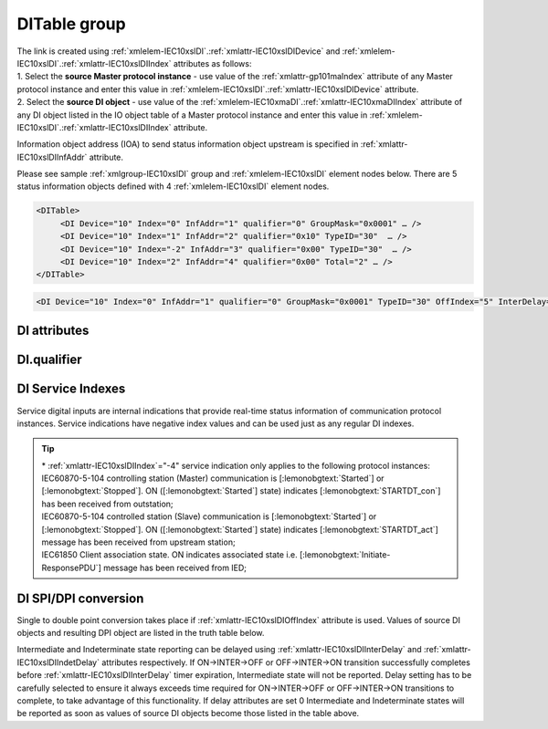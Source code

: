 
.. _docref-IEC10xslDI:
.. _xmlgroup-IEC10xslDI: lelabel=DITable
.. _xmlelem-IEC10xslDI: lelabel=DI

DITable group
-------------

.. include-file:: sections/Include/IEC10xsl_DIAI_table.rstinc "" ":ref:`xmlgroup-IEC10xslDI`" ":ref:`xmlelem-IEC10xslDI`" ":numref:`tabid-IEC10xslDI`" "DI" "status information"

| The link is created using :ref:`xmlelem-IEC10xslDI`.\ :ref:`xmlattr-IEC10xslDIDevice` and :ref:`xmlelem-IEC10xslDI`.\ :ref:`xmlattr-IEC10xslDIIndex` attributes as follows:
| 1. Select the **source Master protocol instance** - use value of the :ref:`xmlattr-gp101maIndex` attribute of any Master protocol instance and enter this value in :ref:`xmlelem-IEC10xslDI`.\ :ref:`xmlattr-IEC10xslDIDevice` attribute.
| 2. Select the **source DI object** - use value of the :ref:`xmlelem-IEC10xmaDI`.\ :ref:`xmlattr-IEC10xmaDIIndex` attribute of any DI object listed in the IO object table of a Master protocol instance and enter this value in :ref:`xmlelem-IEC10xslDI`.\ :ref:`xmlattr-IEC10xslDIIndex` attribute.

Information object address (IOA) to send status information object upstream is specified in :ref:`xmlattr-IEC10xslDIInfAddr` attribute.

Please see sample :ref:`xmlgroup-IEC10xslDI` group and :ref:`xmlelem-IEC10xslDI` element nodes below. 
There are 5 status information objects defined with 4 :ref:`xmlelem-IEC10xslDI` element nodes.

.. code-block:: none

   <DITable>
	<DI Device="10" Index="0" InfAddr="1" qualifier="0" GroupMask="0x0001" … />
	<DI Device="10" Index="1" InfAddr="2" qualifier="0x10" TypeID="30"  … />
	<DI Device="10" Index="-2" InfAddr="3" qualifier="0x00" TypeID="30"  … />
	<DI Device="10" Index="2" InfAddr="4" qualifier="0x00" Total="2" … />
   </DITable>

.. include-file:: sections/Include/sample_node.rstinc "" ":ref:`xmlelem-IEC10xslDI`"

.. code-block:: none

   <DI Device="10" Index="0" InfAddr="1" qualifier="0" GroupMask="0x0001" TypeID="30" OffIndex="5" InterDelay="8000" IndetDelay="3500" Total="2" Name="CB position" />

.. include-file:: sections/Include/tip_order.rstinc "" ":ref:`xmlelem-IEC10xslDI`"

DI attributes
^^^^^^^^^^^^^

.. include-file:: sections/Include/table_attrs.rstinc "" "tabid-IEC10xslDI" "IEC60870-5-101/104 Slave DI attributes" ":spec: |C{0.14}|C{0.16}|C{0.15}|S{0.55}|"

.. include-file:: sections/Include/IEC10xsl_Device.rstinc "" ":xmlattr:`Device`" "source for this DI object" "Source"

   * :attr:	:xmlattr:`Index`
     :val:	|slindexrange|
     :def:	n/a
     :desc:	Source DI object. Any DI element of the selected Master protocol instance can be used as a source.
		Use value of the :ref:`xmlelem-IEC10xmaDI`.\ :ref:`xmlattr-IEC10xmaDIIndex` attribute of any DI object listed in the IO table of the selected Master protocol instance.
		In addition to regular DIs there are internal indications available.
		Internal indications are used to monitor real-time status of the source protocol instance.
		Each internal indication has a service index and they are summarized in the :numref:`tabid-IEC10xslDIServiceIndex`.
		:inlinetip:`Indexes don't have to be arranged in ascending order.`

.. include-file:: sections/Include/IEC10xsl_IOA.rstinc "" "DI" "send object to"

.. include-file:: sections/Include/IEC60870_qualifier.rstinc "" ":numref:`tabid-IEC10xslDIqualifier`"

.. include-file:: sections/Include/IEC10xsl_GroupMask.rstinc "" ":xmlattr:`GroupMask`" "object"

   * :attr:	:xmlattr:`TypeID`
     :val:	See :numref:`tabid-IEC10xslDITypeID`
     :def:	2 [:lemonobgtext:`M_SP_TA_1`] or 30 [:lemonobgtext:`M_SP_TB_1`]
     :desc:	Use this ASDU Type to send a DI event.
		Attribute also affects ASDU type of the static data (e.g. Single or Double status information) being reported to General interrogation request.
		:inlinetip:`Attribute is optional and doesn't have to be included in configuration, default value will be used if omitted.`

   * :attr:	:xmlattr:`OffIndex`
     :val:	-8...2\ :sup:`32`\  - 8
     :def:	Same as :ref:`xmlattr-IEC10xslDIIndex`
     :desc:	DI object index of the second single point used as a source for conversion to double status indication.
		Resulting Double point will have ON value when source DI object specified in :ref:`xmlattr-IEC10xslDIIndex` attribute is ON.
		Resulting Double point will have OFF value when source DI object specified in :ref:`xmlattr-IEC10xslDIOffIndex` attribute is ON.
		See :numref:`tabid-IEC10xslDISPIDPI` for additional information.
		:inlinetip:`Attribute is optional and doesn't have to be included in configuration, no conversion will take place if this attribute is omitted.`

   * :attr:	:xmlattr:`InterDelay`
     :val:	|uint32range|
     :def:	10000 msec
     :desc:	Intermediate state reporting delay in milliseconds used when single status information objects are converted to double point objects.
		Intermediate state of the resulting DPI will not be reported if it doesn't exceed configured delay.
		(default value 10000 - event will be generated if Intermediate state lasts longer than 10 seconds)
		This attribute has a higher priority than IEC101sl and IEC104sl :ref:`xmlelem-IEC101slAsdu`.\ :ref:`xmlattr-IEC101slAsduDIInterDelay`\ .
		|optinalattr|

   * :attr:	:xmlattr:`IndetDelay`
     :val:	|uint32range|
     :def:	5000 msec
     :desc:	Indeterminate (error) state reporting delay in milliseconds used when single status information objects are converted to double point objects.
		Indeterminate (error) state of the resulting DPI will not be reported if it doesn't exceed configured delay.
		(default value 5000 - event will be generated if Indeterminate (error) state lasts longer than 5 seconds)
		This attribute has a higher priority than IEC101sl and IEC104sl :ref:`xmlelem-IEC101slAsdu`.\ :ref:`xmlattr-IEC101slAsduDIIndetDelay`\ .
		|optinalattr|

.. include-file:: sections/Include/Total.rstinc "" ":ref:`xmlattr-IEC10xslDIIndex` and :ref:`xmlattr-IEC10xslDIInfAddr`" ":ref:`xmlelem-IEC10xslDI`" "16777214"

.. include-file:: sections/Include/Name.rstinc ""

DI.qualifier
^^^^^^^^^^^^

.. include-file:: sections/Include/table_flags8.rstinc "" "tabid-IEC10xslDIqualifier" "IEC60870-5-101/104 Slave DI internal qualifier" ":ref:`xmlattr-IEC10xslDIqualifier`" "DI internal qualifier"

   * :attr:	Bit 0
     :val:	xxxx.xxx0
     :desc:	DI object **will not** be inverted (ON = 1; OFF = 0 for [:lemonobgtext:`M_SP_NA_1`] type and ON = 2; OFF = 1; INTER = 0; INVALID = 3 for [:lemonobgtext:`M_DP_NA_1`] type)

   * :(attr):
     :val:	xxxx.xxx1
     :desc:	DI object **will** be inverted (ON = 0; OFF = 1 for [:lemonobgtext:`M_SP_NA_1`] type and ON = 1; OFF = 2; INTER = 0; INVALID = 3 for [:lemonobgtext:`M_DP_NA_1`] type)

   * :attr:	Bit 1
     :val:	xxxx.xx0x
     :desc:	Additional 'Zero' DI event generation **disabled**

   * :(attr):
     :val:	xxxx.xx1x
     :desc:	Additional 'Zero' DI event generation **enabled**. An OFF event will be internally generated following every sent DI ON event. DI object will always have OFF value in Interrogation responses.

   * :attr:	Bit 2
     :val:	xxxx.x0xx
     :desc:	DI events **enabled**. DI event will be sent upstream if state of the object changes or new event is received from the source communication protocol instance

   * :(attr):
     :val:	xxxx.x1xx
     :desc:	DI events **disabled**

   * :attr:	Bit 3
     :val:	xxxx.0xxx
     :desc:	DI object will be **included** in General Interrogation response

   * :(attr):
     :val:	xxxx.1xxx
     :desc:	DI object will be **excluded** from General Interrogation response

.. include-file:: sections/Include/hidden_IEC10xslDIqualifier.rstinc "internal"

   * :attr:	:bitdef:`5`
     :val:	xx0x.xxxx
     :desc:	Use time tag of the **last** event when 2 Single Point objects are merged into a Double Point object. e.g. in transition ON->INTER->OFF time tag of the INTER->OFF event will be used for resulting DPI.

   * :(attr):
     :val:	xx1x.xxxx
     :desc:	Use time tag of the **first** event when 2 Single Point objects are merged into a Double Point object. e.g. in transition ON->INTER->OFF time tag of the ON->INTER event will be used for resulting DPI.

   * :attr:	Bit 6
     :val:	x0xx.xxxx
     :desc:	**All** DI events will be sent upstream

   * :(attr):
     :val:	x1xx.xxxx
     :desc:	DI events with **OFF** values or with set [:lemonobgtext:`IV`] bit will be discarded. :inlinetip:`This option is only used for backward compatibility.`

   * :attr:	Bit 7
     :val:	0xxx.xxxx
     :desc:	DI is **enabled** and will be sent upstream

   * :(attr):
     :val:	1xxx.xxxx
     :desc:	DI is **disabled** and will not be sent upstream

   * :attr:	Bit 4
     :val:	Any
     :desc:	Bits reserved for future use

.. include-file:: sections/Include/IEC60870_DI_TypeID.rstinc "" "tabid-IEC10xslDITypeID" "IEC60870-5-101/104 Slave DI TypeID"

DI Service Indexes
^^^^^^^^^^^^^^^^^^

Service digital inputs are internal indications that provide real-time status information of communication protocol instances.
Service indications have negative index values and can be used just as any regular DI indexes.

.. field-list-table:: IEC60870-5-101/104 Slave Service DI indexes
   :class: table table-condensed table-bordered longtable
   :name: tabid-IEC10xslDIServiceIndex
   :spec: |C{0.19}|C{0.1}|S{0.71}|
   :header-rows: 1

   * :attr,10,center:	:ref:`xmlattr-IEC10xslDIIndex`
     :val,10,center:	Status
     :desc,80:		Description

   * :attr:	-2 
		(0xFFFFFFFE)
     :val:	ON
     :desc:	Communication between |leandcapp| and peer station is running, peer station is **Online**.
		This service index can be used for any protocol instance (Master and Slave instances).

   * :(attr):
     :val:	OFF
     :desc:	Communication between |leandcapp| and peer station is lost, peer station is **Offline**.
		This service index can be used for any protocol instance (Master and Slave instances).

   * :attr:	-3 
 		(0xFFFFFFFD)
     :val:	ON
     :desc:	Communication between |leandcapp| and peer station is **Enabled**.
		This service index can be used for any protocol instance.

   * :(attr):
     :val:	OFF
     :desc:	Communication  between |leandcapp| and peer station is **Disabled**.
		This service index can be used for any protocol instance.

   * :attr:	-4\*
		(0xFFFFFFFC)
     :val:	ON
     :desc:	Communication to peer station is **Started**.
		Refer to the footnote below for the list of protocol instances that provide this service indication.

   * :(attr):
     :val:	OFF
     :desc:	Communication to peer station is **Stopped**.
		Refer to the footnote below for the list of protocol instances that provide this service indication.

   * :attr:	-5 
		(0xFFFFFFFB)
     :val:	ON
     :desc:	Only used for protocol instances linked to UART hardware node; State of the UART Ring Indicator (RI) pin(9) is **active (+12V)**.
		This service DI can be used only if :ref:`xmlelem-uart`.\ :ref:`xmlattr-UARTCtrlRdTimer` attribute is defined.

   * :(attr):
     :val:	OFF
     :desc:	Only used for protocol instances linked to UART hardware node; State of the UART Ring Indicator (RI) pin(9) is **not active (-12V)**.
		This service DI can be used only if :ref:`xmlelem-uart`.\ :ref:`xmlattr-UARTCtrlRdTimer` attribute is defined.

   * :attr:	-1 and -6...-8
     :val:	Any
     :desc:	Internal indications reserved for future use

.. tip::

   | \* :ref:`xmlattr-IEC10xslDIIndex`\ ="-4" service indication only applies to the following protocol instances:
   | IEC60870-5-104 controlling station (Master) communication is [:lemonobgtext:`Started`] or [:lemonobgtext:`Stopped`]. ON ([:lemonobgtext:`Started`] state) indicates [:lemonobgtext:`STARTDT_con`] has been received from outstation;
   | IEC60870-5-104 controlled station (Slave) communication is [:lemonobgtext:`Started`] or [:lemonobgtext:`Stopped`]. ON ([:lemonobgtext:`Started`] state) indicates [:lemonobgtext:`STARTDT_act`] message has been received from upstream station;
   | IEC61850 Client association state. ON indicates associated state i.e. [:lemonobgtext:`Initiate-ResponsePDU`] message has been received from IED;

DI SPI/DPI conversion
^^^^^^^^^^^^^^^^^^^^^

Single to double point conversion takes place if :ref:`xmlattr-IEC10xslDIOffIndex` attribute is used.
Values of source DI objects and resulting DPI object are listed in the truth table below.

.. field-list-table:: IEC60870-5-101/104 Slave SPI/DPI truth table
   :class: table table-condensed table-bordered longtable
   :name: tabid-IEC10xslDISPIDPI
   :spec: |C{0.14}|C{0.14}|S{0.55}|
   :header-rows: 1

   * :onval,18,center:		Value of :ref:`xmlattr-IEC10xslDIIndex` DI
     :offval,18,center:	Value of :ref:`xmlattr-IEC10xslDIOffIndex` DI
     :result,64:		Resulting DPI

   * :onval:    OFF (0)
     :offval:   OFF (0)
     :result:   Intermediate (0)

   * :onval:    OFF (0)
     :offval:   ON (1)
     :result:   OFF (1)

   * :onval:    ON (1)
     :offval:   OFF (0)
     :result:   ON (2)

   * :onval:    ON (1)
     :offval:   ON (1)
     :result:   Indeterminate (error) (3)

   * :onval:    Other
     :offval:   Other
     :result:   Indeterminate (error) (3)

Intermediate and Indeterminate state reporting can be delayed using :ref:`xmlattr-IEC10xslDIInterDelay` and :ref:`xmlattr-IEC10xslDIIndetDelay` attributes respectively.
If ON->INTER->OFF or OFF->INTER->ON transition successfully completes before :ref:`xmlattr-IEC10xslDIInterDelay` timer expiration, Intermediate state will not be reported.
Delay setting has to be carefully selected to ensure it always exceeds time required for ON->INTER->OFF or OFF->INTER->ON transitions to complete, to take advantage of this functionality.
If delay attributes are set 0 Intermediate and Indeterminate states will be reported as soon as values of source DI objects become those listed in the table above.

